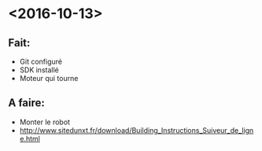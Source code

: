 * <2016-10-13>
** Fait:
   - Git configuré
   - SDK installé
   - Moteur qui tourne
** A faire:
   - Monter le robot
   - http://www.sitedunxt.fr/download/Building_Instructions_Suiveur_de_ligne.html
